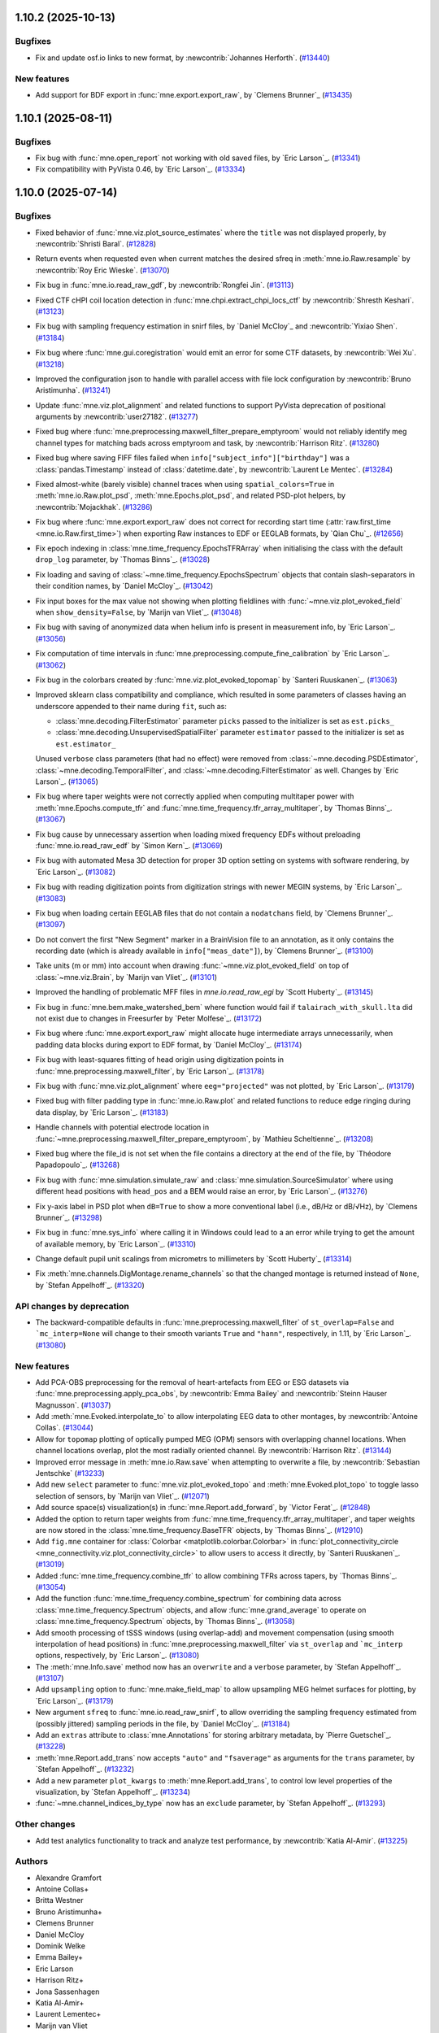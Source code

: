 .. _changes_1_10_0:

1.10.2 (2025-10-13)
===================

Bugfixes
--------

- Fix and update osf.io links to new format, by :newcontrib:`Johannes Herforth`. (`#13440 <https://github.com/mne-tools/mne-python/pull/13440>`__)


New features
------------

- Add support for BDF export in :func:`mne.export.export_raw`, by `Clemens Brunner`_ (`#13435 <https://github.com/mne-tools/mne-python/pull/13435>`__)


1.10.1 (2025-08-11)
===================

Bugfixes
--------

- Fix bug with :func:`mne.open_report` not working with old saved files, by `Eric Larson`_. (`#13341 <https://github.com/mne-tools/mne-python/pull/13341>`__)
- Fix compatibility with PyVista 0.46, by `Eric Larson`_. (`#13334 <https://github.com/mne-tools/mne-python/pull/13334>`__)

1.10.0 (2025-07-14)
===================

Bugfixes
--------

- Fixed behavior of :func:`mne.viz.plot_source_estimates` where the ``title`` was not displayed properly, by :newcontrib:`Shristi Baral`. (`#12828 <https://github.com/mne-tools/mne-python/pull/12828>`__)
- Return events when requested even when current matches the desired sfreq in :meth:`mne.io.Raw.resample` by :newcontrib:`Roy Eric Wieske`. (`#13070 <https://github.com/mne-tools/mne-python/pull/13070>`__)
- Fix bug in :func:`mne.io.read_raw_gdf`, by :newcontrib:`Rongfei Jin`. (`#13113 <https://github.com/mne-tools/mne-python/pull/13113>`__)
- Fixed CTF cHPI coil location detection in :func:`mne.chpi.extract_chpi_locs_ctf` by :newcontrib:`Shresth Keshari`. (`#13123 <https://github.com/mne-tools/mne-python/pull/13123>`__)
- Fix bug with sampling frequency estimation in snirf files, by `Daniel McCloy`_ and :newcontrib:`Yixiao Shen`. (`#13184 <https://github.com/mne-tools/mne-python/pull/13184>`__)
- Fix bug where :func:`mne.gui.coregistration` would emit an error for some CTF datasets, by :newcontrib:`Wei Xu`. (`#13218 <https://github.com/mne-tools/mne-python/pull/13218>`__)
- Improved the configuration json to handle with parallel access with file lock configuration by :newcontrib:`Bruno Aristimunha`. (`#13241 <https://github.com/mne-tools/mne-python/pull/13241>`__)
- Update :func:`mne.viz.plot_alignment` and related functions to support PyVista deprecation of positional arguments by :newcontrib:`user27182`. (`#13277 <https://github.com/mne-tools/mne-python/pull/13277>`__)
- Fixed bug where :func:`mne.preprocessing.maxwell_filter_prepare_emptyroom` would not reliably identify meg channel types for matching bads across emptyroom and task, by :newcontrib:`Harrison Ritz`. (`#13280 <https://github.com/mne-tools/mne-python/pull/13280>`__)
- Fixed bug where saving FIFF files failed when ``info["subject_info"]["birthday"]`` was a :class:`pandas.Timestamp` instead of :class:`datetime.date`, by :newcontrib:`Laurent Le Mentec`. (`#13284 <https://github.com/mne-tools/mne-python/pull/13284>`__)
- Fixed almost-white (barely visible) channel traces when using ``spatial_colors=True`` in :meth:`mne.io.Raw.plot_psd`, :meth:`mne.Epochs.plot_psd`, and related PSD-plot helpers, by :newcontrib:`Mojackhak`. (`#13286 <https://github.com/mne-tools/mne-python/pull/13286>`__)
- Fix bug where :func:`mne.export.export_raw` does not correct for recording start time (:attr:`raw.first_time <mne.io.Raw.first_time>`) when exporting Raw instances to EDF or EEGLAB formats, by `Qian Chu`_. (`#12656 <https://github.com/mne-tools/mne-python/pull/12656>`__)
- Fix epoch indexing in :class:`mne.time_frequency.EpochsTFRArray` when initialising the class with the default ``drop_log`` parameter, by `Thomas Binns`_. (`#13028 <https://github.com/mne-tools/mne-python/pull/13028>`__)
- Fix loading and saving of :class:`~mne.time_frequency.EpochsSpectrum` objects that contain slash-separators in their condition names, by `Daniel McCloy`_. (`#13042 <https://github.com/mne-tools/mne-python/pull/13042>`__)
- Fix input boxes for the max value not showing when plotting fieldlines with :func:`~mne.viz.plot_evoked_field` when ``show_density=False``, by `Marijn van Vliet`_. (`#13048 <https://github.com/mne-tools/mne-python/pull/13048>`__)
- Fix bug with saving of anonymized data when helium info is present in measurement info, by `Eric Larson`_. (`#13056 <https://github.com/mne-tools/mne-python/pull/13056>`__)
- Fix computation of time intervals in :func:`mne.preprocessing.compute_fine_calibration` by `Eric Larson`_. (`#13062 <https://github.com/mne-tools/mne-python/pull/13062>`__)
- Fix bug in the colorbars created by :func:`mne.viz.plot_evoked_topomap` by `Santeri Ruuskanen`_. (`#13063 <https://github.com/mne-tools/mne-python/pull/13063>`__)
- Improved sklearn class compatibility and compliance, which resulted in some parameters of classes having an underscore appended to their name during ``fit``, such as:

  - :class:`mne.decoding.FilterEstimator` parameter ``picks`` passed to the initializer is set as ``est.picks_``
  - :class:`mne.decoding.UnsupervisedSpatialFilter` parameter ``estimator`` passed to the initializer is set as ``est.estimator_``

  Unused ``verbose`` class parameters (that had no effect) were removed from :class:`~mne.decoding.PSDEstimator`, :class:`~mne.decoding.TemporalFilter`, and :class:`~mne.decoding.FilterEstimator` as well.
  Changes by `Eric Larson`_. (`#13065 <https://github.com/mne-tools/mne-python/pull/13065>`__)
- Fix bug where taper weights were not correctly applied when computing multitaper power with :meth:`mne.Epochs.compute_tfr` and :func:`mne.time_frequency.tfr_array_multitaper`, by `Thomas Binns`_. (`#13067 <https://github.com/mne-tools/mne-python/pull/13067>`__)
- Fix bug cause by unnecessary assertion when loading mixed frequency EDFs without preloading :func:`mne.io.read_raw_edf` by `Simon Kern`_. (`#13069 <https://github.com/mne-tools/mne-python/pull/13069>`__)
- Fix bug with automated Mesa 3D detection for proper 3D option setting on systems with software rendering, by `Eric Larson`_. (`#13082 <https://github.com/mne-tools/mne-python/pull/13082>`__)
- Fix bug with reading digitization points from digitization strings with newer MEGIN systems, by `Eric Larson`_. (`#13083 <https://github.com/mne-tools/mne-python/pull/13083>`__)
- Fix bug when loading certain EEGLAB files that do not contain a ``nodatchans`` field, by `Clemens Brunner`_. (`#13097 <https://github.com/mne-tools/mne-python/pull/13097>`__)
- Do not convert the first "New Segment" marker in a BrainVision file to an annotation, as it only contains the recording date (which is already available in ``info["meas_date"]``), by `Clemens Brunner`_. (`#13100 <https://github.com/mne-tools/mne-python/pull/13100>`__)
- Take units (m or mm) into account when drawing :func:`~mne.viz.plot_evoked_field` on top of :class:`~mne.viz.Brain`, by `Marijn van Vliet`_. (`#13101 <https://github.com/mne-tools/mne-python/pull/13101>`__)
- Improved the handling of problematic MFF files in `mne.io.read_raw_egi` by `Scott Huberty`_. (`#13145 <https://github.com/mne-tools/mne-python/pull/13145>`__)
- Fix bug in :func:`mne.bem.make_watershed_bem` where function would fail if ``talairach_with_skull.lta`` did not exist due to changes in Freesurfer by `Peter Molfese`_. (`#13172 <https://github.com/mne-tools/mne-python/pull/13172>`__)
- Fix bug where :func:`mne.export.export_raw` might allocate huge intermediate arrays unnecessarily, when padding data blocks during export to EDF format, by `Daniel McCloy`_. (`#13174 <https://github.com/mne-tools/mne-python/pull/13174>`__)
- Fix bug with least-squares fitting of head origin using digitization points in :func:`mne.preprocessing.maxwell_filter`, by `Eric Larson`_. (`#13178 <https://github.com/mne-tools/mne-python/pull/13178>`__)
- Fix bug with :func:`mne.viz.plot_alignment` where ``eeg="projected"`` was not plotted, by `Eric Larson`_. (`#13179 <https://github.com/mne-tools/mne-python/pull/13179>`__)
- Fixed bug with filter padding type in :func:`mne.io.Raw.plot` and related functions to reduce edge ringing during data display, by `Eric Larson`_. (`#13183 <https://github.com/mne-tools/mne-python/pull/13183>`__)
- Handle channels with potential electrode location in :func:`~mne.preprocessing.maxwell_filter_prepare_emptyroom`, by `Mathieu Scheltienne`_. (`#13208 <https://github.com/mne-tools/mne-python/pull/13208>`__)
- Fixed bug where the file_id is not set when the file contains a directory at the end of the file, by `Théodore Papadopoulo`_. (`#13268 <https://github.com/mne-tools/mne-python/pull/13268>`__)
- Fix bug with :func:`mne.simulation.simulate_raw` and :class:`mne.simulation.SourceSimulator` where using different head positions with ``head_pos`` and a BEM would raise an error, by `Eric Larson`_. (`#13276 <https://github.com/mne-tools/mne-python/pull/13276>`__)
- Fix y-axis label in PSD plot when ``dB=True`` to show a more conventional label (i.e., dB/Hz or dB/√Hz), by `Clemens Brunner`_. (`#13298 <https://github.com/mne-tools/mne-python/pull/13298>`__)
- Fix bug in :func:`mne.sys_info` where calling it in Windows could lead to a an error while trying to get the amount of available memory, by `Eric Larson`_. (`#13310 <https://github.com/mne-tools/mne-python/pull/13310>`__)
- Change default pupil unit scalings from micrometrs to millimeters by `Scott Huberty`_ (`#13314 <https://github.com/mne-tools/mne-python/pull/13314>`__)
- Fix :meth:`mne.channels.DigMontage.rename_channels` so that the changed montage is returned instead of ``None``, by `Stefan Appelhoff`_. (`#13320 <https://github.com/mne-tools/mne-python/pull/13320>`__)


API changes by deprecation
--------------------------

- The backward-compatible defaults in :func:`mne.preprocessing.maxwell_filter` of ``st_overlap=False`` and ```mc_interp=None`` will change to their smooth variants ``True`` and ``"hann"``, respectively, in 1.11, by `Eric Larson`_. (`#13080 <https://github.com/mne-tools/mne-python/pull/13080>`__)


New features
------------

- Add PCA-OBS preprocessing for the removal of heart-artefacts from EEG or ESG datasets via :func:`mne.preprocessing.apply_pca_obs`, by :newcontrib:`Emma Bailey` and :newcontrib:`Steinn Hauser Magnusson`. (`#13037 <https://github.com/mne-tools/mne-python/pull/13037>`__)
- Add :meth:`mne.Evoked.interpolate_to` to allow interpolating EEG data to other montages, by :newcontrib:`Antoine Collas`. (`#13044 <https://github.com/mne-tools/mne-python/pull/13044>`__)
- Allow for ``topomap`` plotting of optically pumped MEG (OPM) sensors with overlapping channel locations. When channel locations overlap, plot the most radially oriented channel. By :newcontrib:`Harrison Ritz`. (`#13144 <https://github.com/mne-tools/mne-python/pull/13144>`__)
- Improved error message in :meth:`mne.io.Raw.save` when attempting to overwrite a file, by :newcontrib:`Sebastian Jentschke` (`#13233 <https://github.com/mne-tools/mne-python/pull/13233>`__)
- Add new ``select`` parameter to :func:`mne.viz.plot_evoked_topo` and :meth:`mne.Evoked.plot_topo` to toggle lasso selection of sensors, by `Marijn van Vliet`_. (`#12071 <https://github.com/mne-tools/mne-python/pull/12071>`__)
- Add source space(s) visualization(s) in :func:`mne.Report.add_forward`, by `Victor Ferat`_. (`#12848 <https://github.com/mne-tools/mne-python/pull/12848>`__)
- Added the option to return taper weights from :func:`mne.time_frequency.tfr_array_multitaper`, and taper weights are now stored in the :class:`mne.time_frequency.BaseTFR` objects, by `Thomas Binns`_. (`#12910 <https://github.com/mne-tools/mne-python/pull/12910>`__)
- Add ``fig.mne`` container for :class:`Colorbar <matplotlib.colorbar.Colorbar>` in :func:`plot_connectivity_circle <mne_connectivity.viz.plot_connectivity_circle>` to allow users to access it directly, by `Santeri Ruuskanen`_. (`#13019 <https://github.com/mne-tools/mne-python/pull/13019>`__)
- Added :func:`mne.time_frequency.combine_tfr` to allow combining TFRs across tapers, by `Thomas Binns`_. (`#13054 <https://github.com/mne-tools/mne-python/pull/13054>`__)
- Add the function :func:`mne.time_frequency.combine_spectrum` for combining data across :class:`mne.time_frequency.Spectrum` objects, and allow :func:`mne.grand_average` to operate on :class:`mne.time_frequency.Spectrum` objects, by `Thomas Binns`_. (`#13058 <https://github.com/mne-tools/mne-python/pull/13058>`__)
- Add smooth processing of tSSS windows (using overlap-add) and movement compensation (using smooth interpolation of head positions) in :func:`mne.preprocessing.maxwell_filter` via ``st_overlap`` and ```mc_interp`` options, respectively, by `Eric Larson`_. (`#13080 <https://github.com/mne-tools/mne-python/pull/13080>`__)
- The :meth:`mne.Info.save` method now has an ``overwrite`` and a ``verbose`` parameter, by `Stefan Appelhoff`_. (`#13107 <https://github.com/mne-tools/mne-python/pull/13107>`__)
- Add ``upsampling`` option to :func:`mne.make_field_map` to allow upsampling MEG helmet surfaces for plotting, by `Eric Larson`_. (`#13179 <https://github.com/mne-tools/mne-python/pull/13179>`__)
- New argument ``sfreq`` to :func:`mne.io.read_raw_snirf`, to allow overriding the sampling frequency estimated from (possibly jittered) sampling periods in the file, by `Daniel McCloy`_. (`#13184 <https://github.com/mne-tools/mne-python/pull/13184>`__)
- Add an ``extras`` attribute to :class:`mne.Annotations` for storing arbitrary metadata, by `Pierre Guetschel`_. (`#13228 <https://github.com/mne-tools/mne-python/pull/13228>`__)
- :meth:`mne.Report.add_trans` now accepts ``"auto"`` and ``"fsaverage"`` as arguments for the ``trans`` parameter, by `Stefan Appelhoff`_. (`#13232 <https://github.com/mne-tools/mne-python/pull/13232>`__)
- Add a new parameter ``plot_kwargs`` to :meth:`mne.Report.add_trans`, to control low level properties of the visualization, by `Stefan Appelhoff`_. (`#13234 <https://github.com/mne-tools/mne-python/pull/13234>`__)
- :func:`~mne.channel_indices_by_type` now has an ``exclude`` parameter, by `Stefan Appelhoff`_. (`#13293 <https://github.com/mne-tools/mne-python/pull/13293>`__)


Other changes
-------------

- Add test analytics functionality to track and analyze test performance, by :newcontrib:`Katia Al-Amir`. (`#13225 <https://github.com/mne-tools/mne-python/pull/13225>`__)


Authors
-------

* Alexandre Gramfort
* Antoine Collas+
* Britta Westner
* Bruno Aristimunha+
* Clemens Brunner
* Daniel McCloy
* Dominik Welke
* Emma Bailey+
* Eric Larson
* Harrison Ritz+
* Jona Sassenhagen
* Katia Al-Amir+
* Laurent Lementec+
* Marijn van Vliet
* Mathieu Scheltienne
* Mojackhak+
* Peter J. Molfese
* Pierre Guetschel
* Qian Chu
* Richard Höchenberger
* Rongfei Jin+
* Roy Eric Wieske
* Santeri Ruuskanen
* Scott Huberty
* Sebastian Jentschke+
* Shresth Keshari+
* Shristi Baral+
* Simon Kern
* Stefan Appelhoff
* Steinn Hauser Magnússon+
* Teon L Brooks
* Theodore Papadopoulo
* Thomas S. Binns
* Victor Férat
* Wei Xu+
* Yixiao Shen+
* user27182+
